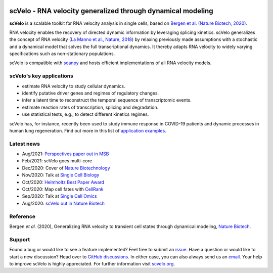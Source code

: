 |PyPI| |PyPIDownloads| |CI|

scVelo - RNA velocity generalized through dynamical modeling
============================================================

.. image:: https://user-images.githubusercontent.com/31883718/67709134-a0989480-f9bd-11e9-8ae6-f6391f5d95a0.png
   :width: 300px
   :align: left

**scVelo** is a scalable toolkit for RNA velocity analysis in single cells, based on
`Bergen et al. (Nature Biotech, 2020) <https://doi.org/10.1038/s41587-020-0591-3>`_.

RNA velocity enables the recovery of directed dynamic information by leveraging splicing kinetics.
scVelo generalizes the concept of RNA velocity
(`La Manno et al., Nature, 2018 <https://doi.org/10.1038/s41586-018-0414-6>`_)
by relaxing previously made assumptions with a stochastic and a dynamical model that solves the full
transcriptional dynamics. It thereby adapts RNA velocity to widely varying specifications such as non-stationary populations.

scVelo is compatible with scanpy_ and hosts efficient implementations of all RNA velocity models.

scVelo's key applications
^^^^^^^^^^^^^^^^^^^^^^^^^
- estimate RNA velocity to study cellular dynamics.
- identify putative driver genes and regimes of regulatory changes.
- infer a latent time to reconstruct the temporal sequence of transcriptomic events.
- estimate reaction rates of transcription, splicing and degradation.
- use statistical tests, e.g., to detect different kinetics regimes.

scVelo has, for instance, recently been used to study immune response in COVID-19
patients and dynamic processes in human lung regeneration. Find out more in this list of
`application examples <https://scholar.google.com/scholar?cites=18195185735875895912>`_.

Latest news
^^^^^^^^^^^
- Aug/2021: `Perspectives paper out in MSB <https://doi.org/10.15252/msb.202110282>`_
- Feb/2021: scVelo goes multi-core
- Dec/2020: Cover of `Nature Biotechnology <https://www.nature.com/nbt/volumes/38>`_
- Nov/2020: Talk at `Single Cell Biology <https://coursesandconferences.wellcomegenomecampus.org/our-events/single-cell-biology-2020/>`_
- Oct/2020: `Helmholtz Best Paper Award <https://twitter.com/ICBmunich/status/1318611467722199041>`_
- Oct/2020: Map cell fates with `CellRank <https://cellrank.org>`_
- Sep/2020: Talk at `Single Cell Omics <https://twitter.com/fabian_theis/status/1305621028056465412>`_
- Aug/2020: `scVelo out in Nature Biotech <https://www.helmholtz-muenchen.de/en/aktuelles/latest-news/press-information-news/article/48658/index.html>`_

Reference
^^^^^^^^^
Bergen *et al.* (2020), Generalizing RNA velocity to transient cell states through dynamical modeling,
`Nature Biotech <https://doi.org/10.1038/s41587-020-0591-3>`_.

Support
^^^^^^^
Found a bug or would like to see a feature implemented? Feel free to submit an
`issue <https://github.com/theislab/scvelo/issues/new/choose>`_.
Have a question or would like to start a new discussion? Head over to
`GitHub discussions <https://github.com/theislab/scvelo/discussions>`_.
In either case, you can also always send us an `email <mailto:mail@scvelo.org>`_.
Your help to improve scVelo is highly appreciated.
For further information visit `scvelo.org <https://scvelo.org>`_.


.. |PyPI| image:: https://img.shields.io/pypi/v/scvelo.svg
   :target: https://pypi.org/project/scvelo

.. |PyPIDownloads| image:: https://pepy.tech/badge/scvelo
   :target: https://pepy.tech/project/scvelo

.. |Docs| image:: https://readthedocs.org/projects/scvelo/badge/?version=latest
   :target: https://scvelo.readthedocs.io

.. |CI| image:: https://img.shields.io/github/workflow/status/theislab/scvelo/CI/master
   :target: https://github.com/theislab/scvelo/actions?query=workflow%3ACI

.. _scanpy: https://scanpy.readthedocs.io